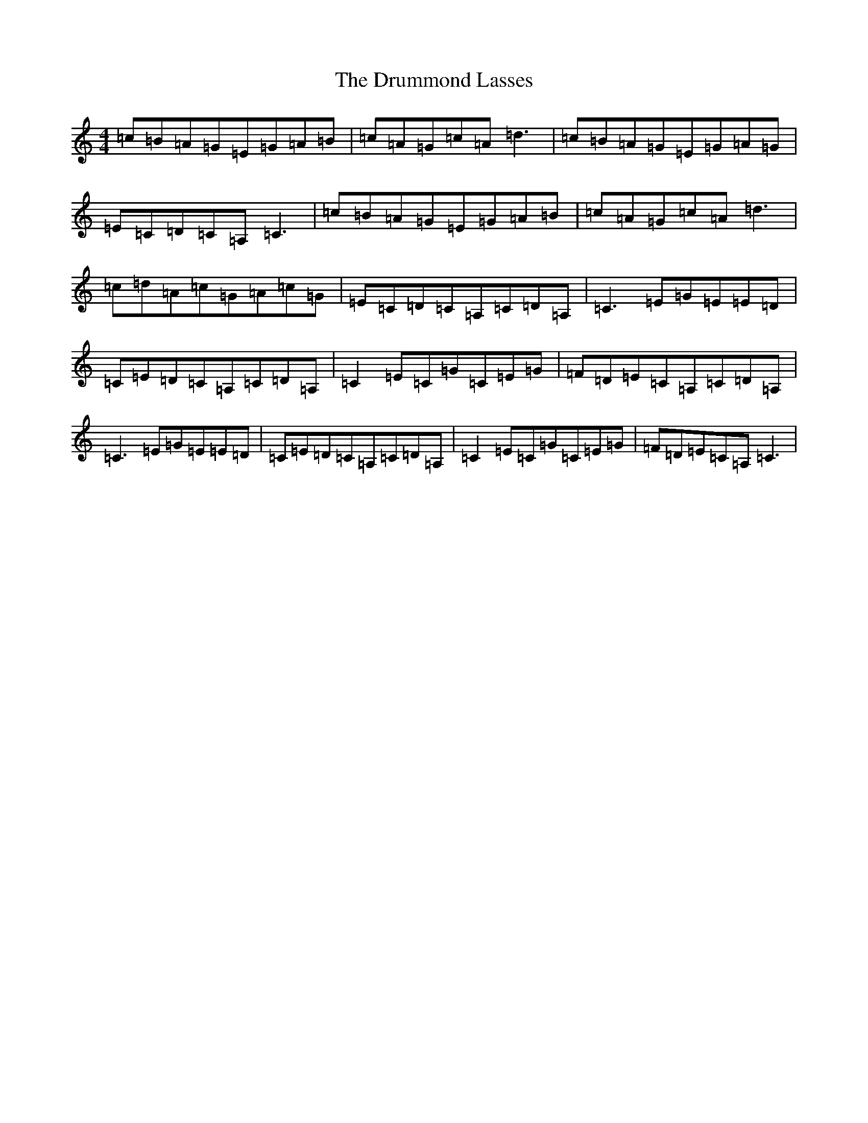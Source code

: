 X: 5673
T: Drummond Lasses, The
S: https://thesession.org/tunes/1945#setting1945
R: reel
M:4/4
L:1/8
K: C Major
=c=B=A=G=E=G=A=B|=c=A=G=c=A=d3|=c=B=A=G=E=G=A=G|=E=C=D=C=A,=C3|=c=B=A=G=E=G=A=B|=c=A=G=c=A=d3|=c=d=A=c=G=A=c=G|=E=C=D=C=A,=C=D=A,|=C3=E=G=E=E=D|=C=E=D=C=A,=C=D=A,|=C2=E=C=G=C=E=G|=F=D=E=C=A,=C=D=A,|=C3=E=G=E=E=D|=C=E=D=C=A,=C=D=A,|=C2=E=C=G=C=E=G|=F=D=E=C=A,=C3|